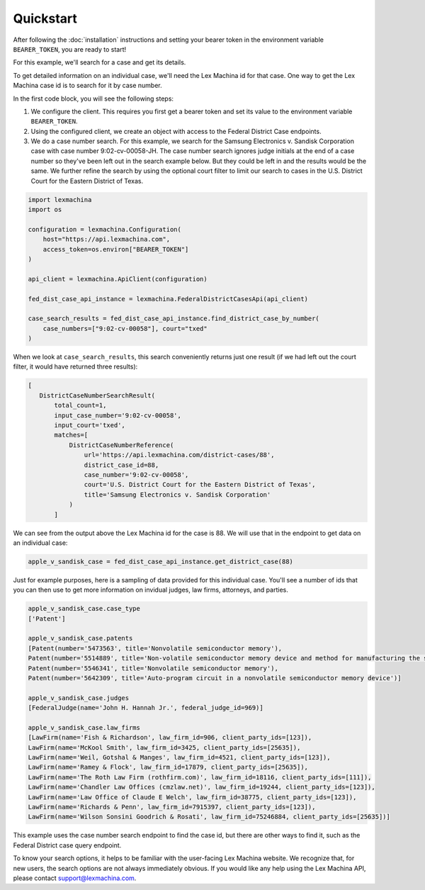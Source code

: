 Quickstart
==========

After following the :doc:`installation` instructions and setting your bearer token in the environment variable ``BEARER_TOKEN``, you are ready to start!

For this example, we'll search for a case and get its details.

To get detailed information on an individual case, we'll need the Lex Machina id for that case. One way to get the Lex Machina case id is to search for it by case number.

In the first code block, you will see the following steps:

#. We configure the client. This requires you first get a bearer token and set its value to the environment variable ``BEARER_TOKEN``.
#. Using the configured client, we create an object with access to the Federal District Case endpoints.
#. We do a case number search. For this example, we search for the Samsung Electronics v. Sandisk Corporation case with case number 9:02-cv-00058-JH. The case number search ignores judge initials at the end of a case number so they've been left out in the search example below. But they could be left in and the results would be the same. We further refine the search by using the optional court filter to limit our search to cases in the U.S. District Court for the Eastern District of Texas.

.. code-block:: python

    import lexmachina
    import os

    configuration = lexmachina.Configuration(
        host="https://api.lexmachina.com",
        access_token=os.environ["BEARER_TOKEN"]
    )

    api_client = lexmachina.ApiClient(configuration)
    
    fed_dist_case_api_instance = lexmachina.FederalDistrictCasesApi(api_client)
    
    case_search_results = fed_dist_case_api_instance.find_district_case_by_number(
        case_numbers=["9:02-cv-00058"], court="txed"
    )


When we look at ``case_search_results``, this search conveniently returns just one result (if we had left out the court filter, it would have returned three results):

.. code-block:: python
 
     [
        DistrictCaseNumberSearchResult(
            total_count=1,
            input_case_number='9:02-cv-00058',
            input_court='txed',
            matches=[
                DistrictCaseNumberReference(
                    url='https://api.lexmachina.com/district-cases/88',
                    district_case_id=88,
                    case_number='9:02-cv-00058',
                    court='U.S. District Court for the Eastern District of Texas',
                    title='Samsung Electronics v. Sandisk Corporation'
                )
            ]

We can see from the output above the Lex Machina id for the case is 88. We will use that in the endpoint to get data on an individual case:


.. code-block:: python
    
    apple_v_sandisk_case = fed_dist_case_api_instance.get_district_case(88)


Just for example purposes, here is a sampling of data provided for this individual case. You'll see a number of ids that you can then use to get more information on invidual judges, law firms, attorneys, and parties.

.. code-block:: python

    apple_v_sandisk_case.case_type
    ['Patent']

    apple_v_sandisk_case.patents
    [Patent(number='5473563', title='Nonvolatile semiconductor memory'),
    Patent(number='5514889', title='Non-volatile semiconductor memory device and method for manufacturing the same'),
    Patent(number='5546341', title='Nonvolatile semiconductor memory'),
    Patent(number='5642309', title='Auto-program circuit in a nonvolatile semiconductor memory device')]

    apple_v_sandisk_case.judges
    [FederalJudge(name='John H. Hannah Jr.', federal_judge_id=969)]

    apple_v_sandisk_case.law_firms
    [LawFirm(name='Fish & Richardson', law_firm_id=906, client_party_ids=[123]),
    LawFirm(name='McKool Smith', law_firm_id=3425, client_party_ids=[25635]),
    LawFirm(name='Weil, Gotshal & Manges', law_firm_id=4521, client_party_ids=[123]),
    LawFirm(name='Ramey & Flock', law_firm_id=17879, client_party_ids=[25635]),
    LawFirm(name='The Roth Law Firm (rothfirm.com)', law_firm_id=18116, client_party_ids=[111]),
    LawFirm(name='Chandler Law Offices (cmzlaw.net)', law_firm_id=19244, client_party_ids=[123]),
    LawFirm(name='Law Office of Claude E Welch', law_firm_id=38775, client_party_ids=[123]),
    LawFirm(name='Richards & Penn', law_firm_id=7915397, client_party_ids=[123]),
    LawFirm(name='Wilson Sonsini Goodrich & Rosati', law_firm_id=75246884, client_party_ids=[25635])]


This example uses the case number search endpoint to find the case id, but there are other ways to find it, such as the Federal District case query endpoint.

To know your search options, it helps to be familiar with the user-facing Lex Machina website. We recognize that, for new users, the search options are not always immediately obvious. If you would like any help using the Lex Machina API, please contact support@lexmachina.com. 






